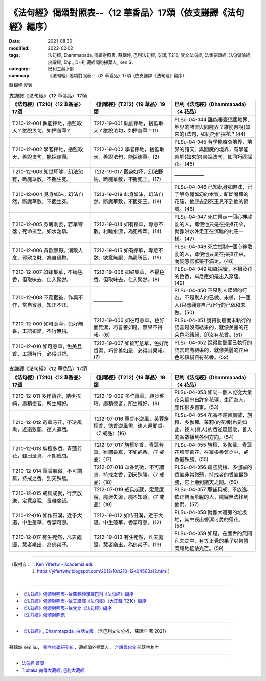 ===================================================================
《法句經》偈頌對照表--〈12 華香品〉17頌（依支謙譯《法句經》編序）
===================================================================

:date: 2021-08-30
:modified: 2022-02-02
:tags: 法句經, Dhammapada, 偈頌對照表, 蘇錦坤, 巴利法句經, 支謙, T210, 梵文法句經, 法集要頌經, 法句譬喻經, 出曜經, Dhp., DHP, 藏經閣的掃葉人, Ken Su
:category: 巴利三藏小部
:summary: 《法句經》偈頌對照表--〈12 華香品〉17頌（依支謙譯《法句經》編序）


蘇錦坤 製表

.. list-table:: 支謙譯《法句經》〈12 華香品〉17頌
   :widths: 33 33 34
   :header-rows: 1
   :class: remove-gatha-number

   * - 《法句經》(T210)〈12 華香品〉17頌
     - 《出曜經》(T212)〈19 華品〉19頌
     - 巴利《法句經》(Dhammapada)〈4 花品〉

   * - T210-12-001 孰能擇地，捨監取天？誰說法句，如擇善華？
     - T212-19-001 孰能擇地，捨監取天？誰說法句，如擇善華？(1)
     - PLSu-04-044 誰能審查這個地界、地界的諸天與閻魔界？誰能善說(如來的)法句，如同巧匠採花？(44)

   * - T210-12-002 學者擇地，捨監取天，善說法句，能採德華。
     - T212-19-002 學者擇地，捨監取天，善說法句，能採德華。(2)
     - PLSu-04-045 有學能審查地界、地界的諸天、與閻魔的境界，有學能善解(如來的)善說法句，如同巧匠採花。(45)

   * - T210-12-003 知世坏喻，幻法忽有，斷魔華敷，不覩生死。
     - T212-19-017 觀身如坏，幻法野馬，斷魔華敷，不覩死王。(17)
     - ——————

   * - T210-12-004 見身如沫，幻法自然，斷魔華敷，不覩生死。
     - T212-19-018 此身如沫，幻法自然，斷魔華敷，不覩死王。(18)
     - PLSu-04-046 已知此身如聚沫，已了解身體如幻的本質，斬斷魔羅的花簇，他應去到死王見不到他的領域。(46)

   * - T210-12-005 身病則萎，若華零落；死命來至，如水湍驟。
     - T212-19-014 如有採華，專意不散，村睡水漂，為死所牽。(14)
     - PLSu-04-047 死亡帶走一個心神散亂的人，即使他只是在採摘花朵，就像洪水沖走正在沉睡的村莊一樣。(47)

   * - T210-12-006 貪欲無厭，消散人念，邪致之財，為自侵欺。
     - T212-19-015 如有採華，專意不散，欲意無厭，為窮所困。(15)
     - PLSu-04-048 死亡控制一個心神散亂的人，即使他只是在採摘花朵，而於感官欲樂不滿足。(48)

   * - T210-12-007 如蜂集華，不嬈色香，但取味去，仁入聚然。
     - T212-19-008 如蜂集華，不擾色香，但取味去，仁入聚然。(8)
     - PLSu-04-049 如蜂採蜜，不損及花的色香，牟尼應如是出入聚落。(49)

   * - T210-12-008 不務觀彼，作與不作，常自省身，知正不正。
     - ——————
     - PLSu-04-050 不是別人錯誤的行為，不是別人的已做、未做，(一個人)只應觀察自己所行的已做和未做。(50)

   * - T210-12-009 如可意華，色好無香，工語如是，不行無得。
     - T212-19-006 如彼可意華，色好而無潔，巧言善如是，無果不得報。(6)
     - PLSu-04-051 說得動聽而未執行的語言是沒有結果的，就像美麗的花朵色彩繽紛，卻沒有花香。(51)

   * - T210-12-010 如可意華，色美且香，工語有行，必得其福。
     - T212-19-007 如彼可意華，色好而香潔，巧言善如是，必得其果報。(7)
     - PLSu-04-052 說得動聽而已執行的語言是有結果的，就像美麗的花朵色彩繽紛且有花香。(52)

.. list-table:: 支謙譯《法句經》〈12 華香品〉17頌
   :widths: 33 33 34
   :header-rows: 1
   :class: remove-gatha-number

   * - 《法句經》(T210)〈12 華香品〉17頌
     - 《出曜經》(T212)〈19 華品〉19頌
     - 巴利《法句經》(Dhammapada)〈4 花品〉

   * - T210-12-011 多作寶花，結步搖綺，廣積德者，所生轉好。
     - T212-19-009 多作寶華，結步瑤琦，廣積德者，所生轉好。(9)
     - PLSu-04-053 如同一個人能從大量花朵編串出許多花環，生而為人，應作很多善事。(53)

   * - T210-12-012 奇草芳花，不逆風熏，近道敷開，德人遍香。
     - T212-07-016 華香不逆風，芙蓉旃檀香，德香逆風熏，德人遍聞香。〈7 戒品〉(16)
     - PLSu-04-054 花香不逆風飄散，旃檀、多伽羅、茉莉(的花香)也是如此，德人(真人)的香逆風飄散，善人的香散播到各個方向。(54)

   * - T210-12-013 旃檀多香，青蓮芳花，雖曰是真，不如戒香。
     - T212-07-017 旃檀多香，青蓮芳華，雖謂是真，不如戒香。〈7 戒品〉(17)
     - PLSu-04-055 旃檀、多伽羅、青蓮花和茉莉花，在眾多香氣之中，戒香最殊勝。(55)

   * - T210-12-014 華香氣微，不可謂真，持戒之香，到天殊勝。
     - T212-07-018 華香氣微，不可謂真，持戒之香，到天殊勝。〈7 戒品〉(18)
     - PLSu-04-056 這些旃檀、多伽羅的香氣非常微弱，持戒者的香氣最殊勝，它上薰到諸天之間。(56)

   * - T210-12-015 戒具成就，行無放逸，定意度脫，長離魔道。
     - T212-07-019 戒具成就，定意度脫，魔迷失道，魔不知道。〈7 戒品〉(19)
     - PLSu-04-057 那些具戒、不放逸、依正智而解脫的人，魔羅無法找到他們。(57)

   * - T210-12-016 如作田溝，近于大道，中生蓮華，香潔可意。
     - T212-19-012 如作田溝，近于大道，中生蓮華，香潔可意。(12)
     - PLSu-04-058 就像大道旁的垃圾堆，其中長出香潔可愛的蓮花。(58)

   * - T210-12-017 有生死然，凡夫處邊，慧者樂出，為佛弟子。
     - T212-19-013 有生死然，凡夫處邊，慧者樂出，為佛弟子。(13)
     - PLSu-04-059 如是，在塵世的無聞凡夫之中，有等正覺的弟子以智慧閃耀地綻放光芒。(59)

------

| （取材自： 1. `Ken Yifertw - Academia.edu <https://www.academia.edu/39829629/T210_%E6%B3%95%E5%8F%A5%E7%B6%93_12_%E8%8F%AF%E9%A6%99%E5%93%81_%E5%B0%8D%E7%85%A7%E8%A1%A8_v_5>`__
| 　　　　　 2. https://yifertwtw.blogspot.com/2012/10/t210-12-t04563a12.html ）
| 

------

- `《法句經》偈頌對照表--依蘇錦坤漢譯巴利《法句經》編序 <{filename}dhp-correspondence-tables-pali%zh.rst>`_
- `《法句經》偈頌對照表--依支謙譯《法句經》（大正藏 T210）編序 <{filename}dhp-correspondence-tables-t210%zh.rst>`_
- `《法句經》偈頌對照表--依梵文《法句經》編序 <{filename}dhp-correspondence-tables-sanskrit%zh.rst>`_
- `《法句經》偈頌對照表 <{filename}dhp-correspondence-tables%zh.rst>`_

------

- `《法句經》, Dhammapada, 白話文版 <{filename}../dhp-Ken-Yifertw-Su/dhp-Ken-Y-Su%zh.rst>`_ （含巴利文法分析， 蘇錦坤 著 2021）

~~~~~~~~~~~~~~~~~~~~~~~~~~~~~~~~~~

蘇錦坤 Ken Su， `獨立佛學研究者 <https://independent.academia.edu/KenYifertw>`_ ，藏經閣外掃葉人， `台語與佛典 <http://yifertw.blogspot.com/>`_ 部落格格主

------

- `法句經 首頁 <{filename}../dhp%zh.rst>`__

- `Tipiṭaka 南傳大藏經; 巴利大藏經 <{filename}/articles/tipitaka/tipitaka%zh.rst>`__

..
  2022-02-02 rev. remove-gatha-number (add:  :class: remove-gatha-number)
  12-18 add: 取材自
  10-26 rev. completed to the chapter 15
  2021-08-30 create rst